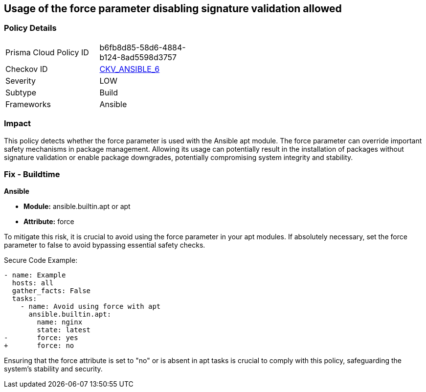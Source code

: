== Usage of the force parameter disabling signature validation allowed

=== Policy Details 

[width=45%]
[cols="1,1"]
|=== 
|Prisma Cloud Policy ID 
| b6fb8d85-58d6-4884-b124-8ad5598d3757

|Checkov ID 
| https://github.com/bridgecrewio/checkov/blob/main/checkov/ansible/checks/task/builtin/AptForce.py[CKV_ANSIBLE_6]

|Severity
|LOW

|Subtype
|Build

|Frameworks
|Ansible

|=== 

=== Impact
This policy detects whether the force parameter is used with the Ansible apt module. The force parameter can override important safety mechanisms in package management. Allowing its usage can potentially result in the installation of packages without signature validation or enable package downgrades, potentially compromising system integrity and stability.

=== Fix - Buildtime

*Ansible*

* *Module:* ansible.builtin.apt or apt
* *Attribute:* force

To mitigate this risk, it is crucial to avoid using the force parameter in your apt modules. If absolutely necessary, set the force parameter to false to avoid bypassing essential safety checks.

Secure Code Example:

[source,yaml]
----
- name: Example
  hosts: all
  gather_facts: False
  tasks:
    - name: Avoid using force with apt
      ansible.builtin.apt:
        name: nginx
        state: latest
-       force: yes
+       force: no
----

Ensuring that the force attribute is set to "no" or is absent in apt tasks is crucial to comply with this policy, safeguarding the system's stability and security.


